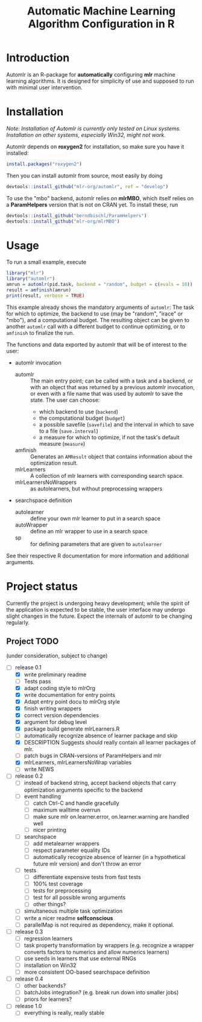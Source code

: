 #+TITLE: Automatic Machine Learning Algorithm Configuration in R
* Introduction
Automlr is an R-package for *automatically* configuring *mlr* machine learning algorithms. It is designed for simplicity of use and supposed to run with minimal user intervention.

* Installation
/Note: Installation of Automlr is currently only tested on Linux systems. Installation on other systems, especially Win32, might not work./

Automlr depends on *roxygen2* for installation, so make sure you have it installed:
#+BEGIN_SRC R
install.packages("roxygen2")
#+END_SRC
Then you can install automlr from source, most easily by doing
#+BEGIN_SRC R
devtools::install_github("mlr-org/automlr", ref = "develop")
#+END_SRC
To use the "mbo" backend, automlr relies on *mlrMBO*, which itself relies on a *ParamHelpers* version that is not on CRAN yet. To install these, run
#+BEGIN_SRC R
devtools::install_github("berndbischl/ParamHelpers")
devtools::install_github("mlr-org/mlrMBO")
#+END_SRC
* Usage
To run a small example, execute
#+BEGIN_SRC R
library("mlr")
library("automlr")
amrun = automlr(pid.task, backend = "random", budget = c(evals = 10))
result = amfinish(amrun)
print(result, verbose = TRUE)
#+END_SRC
This example already shows the mandatory arguments of ~automlr~: The task for which to optimize, the backend to use (may be "random", "irace" or "mbo"), and a computational budget. The resulting object can be given to another ~automlr~ call with a different budget to continue optimizing, or to ~amfinish~ to finalize the run.

The functions and data exported by automlr that will be of interest to the user:
- automlr invocation
  - automlr :: The main entry point; can be called with a task and a backend, or with an object that was returned by a previous automlr invocation, or even with a file name that was used by automlr to save the state. The user can choose:
    - which backend to use (~backend~)
    - the computational budget (~budget~)
    - a possible savefile (~savefile~) and the interval in which to save to a file (~save.interval~)
    - a measure for which to optimize, if not the task's default measure (~measure~)
  - amfinish :: Generates an ~AMResult~ object that contains information about the optimization result.
  - mlrLearners :: A collection of mlr learners with corresponding search space.
  - mlrLearnersNoWrappers :: as autolearners, but without preprocessing wrappers
- searchspace definition
  - autolearner :: define your own mlr learner to put in a search space
  - autoWrapper :: define an mlr wrapper to use in a search space
  - sp :: for defining parameters that are given to ~autolearner~
See their respective R documentation for more information and additional arguments.

* Project status
Currently the project is undergoing heavy development; while the spirit of the application is expected to be stable, the user interface may undergo slight changes in the future. Expect the internals of automlr to be changing regularly.

** Project TODO
(under consideration, subject to change)
- [-] release 0.1
  - [X] write preliminary readme
  - [ ] Tests pass
  - [X] adapt coding style to mlrOrg
  - [X] write documentation for entry points
  - [X] Adapt entry point docu to mlrOrg style
  - [X] finish writing wrappers
  - [X] correct version dependencies 
  - [X] argument for debug level
  - [X] package build generate mlrLearners.R
  - [ ] automatically recognize absence of learner package and skip
  - [X] DESCRIPTION Suggests should really contain all learner packages of mlr.
  - [ ] patch bugs in CRAN-versions of ParamHelpers and mlr
  - [X] mlrLearners, mlrLearnersNoWrap variables
  - [ ] write NEWS
- [ ] release 0.2
  - [ ] instead of backend string, accept backend objects that carry optimization arguments specific to the backend
  - [ ] event handling
    - [ ] catch Ctrl-C and handle gracefully
    - [ ] maximum walltime overrun
    - [ ] make sure mlr on.learner.error, on.learner.warning are handled well
    - [ ] nicer printing
  - [ ] searchspace
    - [ ] add metalearner wrappers
    - [ ] respect parameter equality IDs
    - [ ] automatically recognize absence of learner (in a hypothetical future mlr version) and don't throw an error
  - [ ] tests
    - [ ] differentiate expensive tests from fast tests
    - [ ] 100% test coverage
    - [ ] tests for preprocessing
    - [ ] test for all possible wrong arguments
    - [ ] other things?
  - [ ] simultaneous multiple task optimization
  - [ ] write a nicer readme **selfconscious**
  - [ ] parallelMap is not required as dependency, make it optional.
- [ ] release 0.3
  - [ ] regression learners
  - [ ] task property transformation by wrappers (e.g. recognize a wrapper converts factors to numerics and allow numerics learners)
  - [ ] use seeds in learners that use external RNGs
  - [ ] installation on Win32
  - [ ] more consistent OO-based searchspace definition
- [ ] release 0.4
  - [ ] other backends?
  - [ ] batchJobs integration? (e.g. break run down into smaller jobs)
  - [ ] priors for learners?
- [ ] release 1.0
  - [ ] everything is really, really stable
